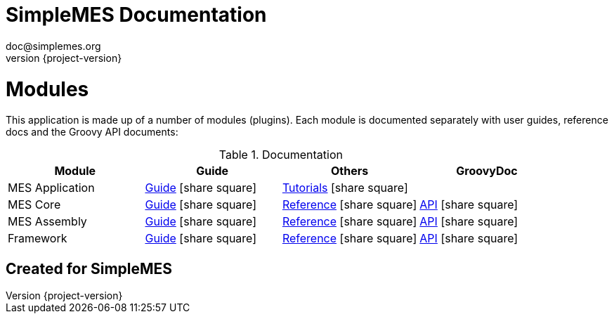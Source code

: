 = SimpleMES Documentation
doc@simplemes.org
v0.0,
:doctype: book
:example-caption!:
:compat-mode!:
:experimental:
:icons: font
:revnumber: {project-version}
:linkattrs:
ifndef::demo-server[:demo-server: long:8080]
//:demo-server: long:8080
// Document specific and general custom
// content files are used:
:docinfo2:
// Include general custom content files:
//:docinfo1:
// Include document specific content files:
//:docinfo:
// Some relative paths to other docs
:eframe-path: eframe
:mes-core-path: mes-core
:mes-assy-path: mes-assy
:mes-path: mes

//workaround for issue 271 https://github.com/asciidoctor/asciidoctor-pdf/issues/271
:imagesdir-src: images
ifndef::imagesdir[:imagesdir: {imagesdir-src}]
//end workaround

ifndef::imagesdir[:imagesdir: images]
ifndef::sourcedir[:sourcedir: ../java]


= Modules

This application is made up of a number of modules (plugins).  Each module is documented separately
with user guides, reference docs and the Groovy API documents:

.Documentation
[cols="1,1,1,1"]
|===
|Module|Guide|Others|GroovyDoc

|MES Application|link:{mes-path}/guide.html#[Guide^] icon:share-square[role="link-blue"]|
link:{mes-path}/tutorial.html#[Tutorials^] icon:share-square[role="link-blue"]|


|MES Core|link:{mes-core-path}/guide.html#[Guide^] icon:share-square[role="link-blue"]|
link:{mes-core-path}/reference.html#[Reference^] icon:share-square[role="link-blue"]|
link:{mes-core-path}/groovydoc/index.html[API^] icon:share-square[role="link-blue"]

|MES Assembly|link:{mes-assy-path}/guide.html#[Guide^] icon:share-square[role="link-blue"]|
link:{mes-assy-path}/reference.html#[Reference^] icon:share-square[role="link-blue"]|
link:{mes-assy-path}/groovydoc/index.html[API^] icon:share-square[role="link-blue"]

|Framework|link:{eframe-path}/guide.html#[Guide^] icon:share-square[role="link-blue"]|
link:{eframe-path}/reference.html#[Reference^] icon:share-square[role="link-blue"]|
link:{eframe-path}/groovydoc/index.html[API^] icon:share-square[role="link-blue"]

|===

== Created for SimpleMES


